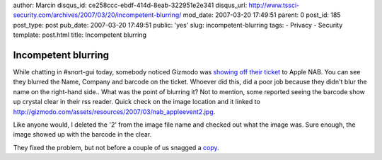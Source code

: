 author: Marcin
disqus_id: ce258ccc-ebdf-414d-8eab-322951e2e341
disqus_url: http://www.tssci-security.com/archives/2007/03/20/incompetent-blurring/
mod_date: 2007-03-20 17:49:51
parent: 0
post_id: 185
post_type: post
pub_date: 2007-03-20 17:49:51
public: 'yes'
slug: incompetent-blurring
tags:
- Privacy
- Security
template: post.html
title: Incompetent blurring

Incompetent blurring
####################

While chatting in #snort-gui today, somebody noticed Gizmodo was
`showing off their
ticket <http://gizmodo.com/gadgets/announcements/apple-nab-buzz-building-giz-has-tickets-in-hand-245632.php>`_
to Apple NAB. You can see they blurred the Name, Company and barcode on
the ticket. Whoever did this, did a poor job because they didn't blur
the name on the right-hand side.. What was the point of blurring it? Not
to mention, some reported seeing the barcode show up crystal clear in
their rss reader. Quick check on the image location and it linked to
http://gizmodo.com/assets/resources/2007/03/nab\_appleevent2.jpg.

Like anyone would, I deleted the '2' from the image file name and
checked out what the image was. Sure enough, the image showed up with
the barcode in the clear.

They fixed the problem, but not before a couple of us snagged a
`copy <http://www.tssci-security.com/blog/wp-content/uploads/2007/03/nab_appleevent.jpg>`_.
